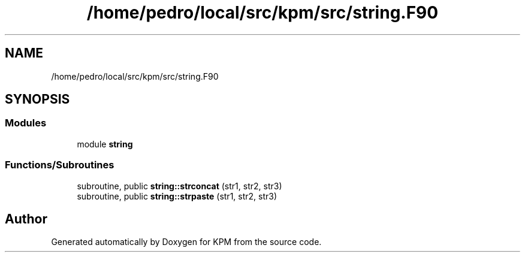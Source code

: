 .TH "/home/pedro/local/src/kpm/src/string.F90" 3 "Tue Nov 20 2018" "Version 1.0" "KPM" \" -*- nroff -*-
.ad l
.nh
.SH NAME
/home/pedro/local/src/kpm/src/string.F90
.SH SYNOPSIS
.br
.PP
.SS "Modules"

.in +1c
.ti -1c
.RI "module \fBstring\fP"
.br
.in -1c
.SS "Functions/Subroutines"

.in +1c
.ti -1c
.RI "subroutine, public \fBstring::strconcat\fP (str1, str2, str3)"
.br
.ti -1c
.RI "subroutine, public \fBstring::strpaste\fP (str1, str2, str3)"
.br
.in -1c
.SH "Author"
.PP 
Generated automatically by Doxygen for KPM from the source code\&.
